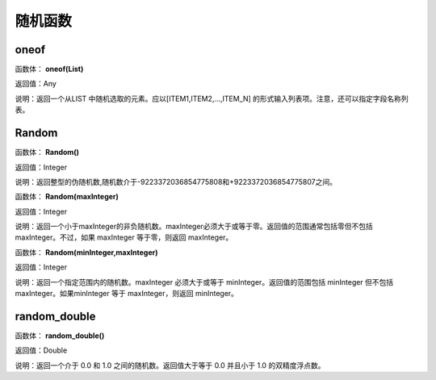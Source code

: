 .. _SuiJiHanShu:
随机函数
======================

oneof
~~~~~~~~~~~~~~~~~~
函数体： **oneof(List)**

返回值：Any

说明：返回一个从LIST 中随机选取的元素。应以[ITEM1,ITEM2,...,ITEM_N] 的形式输入列表项。注意，还可以指定字段名称列表。

Random
~~~~~~~~~~~~~~~~~~
函数体： **Random()**

返回值：Integer

说明：返回整型的伪随机数,随机数介于-9223372036854775808和+9223372036854775807之间。

函数体： **Random(maxInteger)**

返回值：Integer

说明：返回一个小于maxInteger的非负随机数。maxInteger必须大于或等于零。返回值的范围通常包括零但不包括 maxInteger。不过，如果 maxInteger 等于零，则返回 maxInteger。

函数体： **Random(minInteger,maxInteger)**

返回值：Integer

说明：返回一个指定范围内的随机数。maxInteger 必须大于或等于 minInteger。返回值的范围包括 minInteger 但不包括 maxInteger。如果minInteger 等于 maxInteger，则返回 minInteger。

random_double
~~~~~~~~~~~~~~~~~~
函数体： **random_double()**

返回值：Double

说明：返回一个介于 0.0 和 1.0 之间的随机数。返回值大于等于 0.0 并且小于 1.0 的双精度浮点数。
